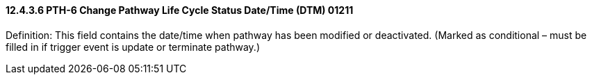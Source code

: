 ==== 12.4.3.6 PTH-6 Change Pathway Life Cycle Status Date/Time (DTM) 01211

Definition: This field contains the date/time when pathway has been modified or deactivated. (Marked as conditional – must be filled in if trigger event is update or terminate pathway.)

